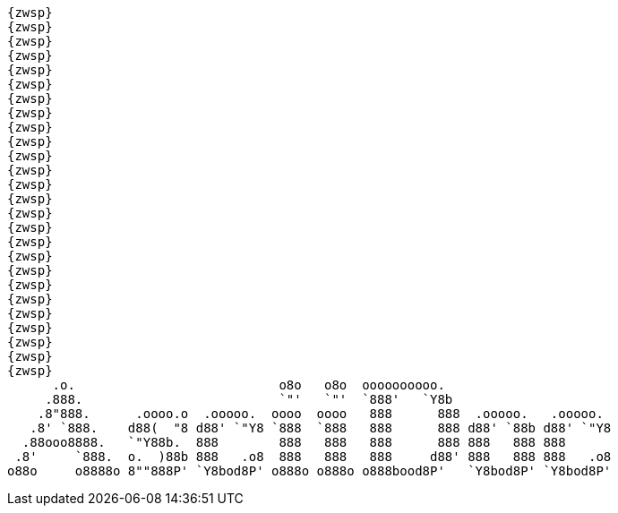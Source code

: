  {zwsp}
 {zwsp}
 {zwsp}
 {zwsp}
 {zwsp}
 {zwsp}
 {zwsp}
 {zwsp}
 {zwsp}
 {zwsp}
 {zwsp}
 {zwsp}
 {zwsp}
 {zwsp}
 {zwsp}
 {zwsp}
 {zwsp}
 {zwsp}
 {zwsp}
 {zwsp}
 {zwsp}
 {zwsp}
 {zwsp}
 {zwsp}
 {zwsp}
 {zwsp}
       .o.                           o8o   o8o  oooooooooo.                       
      .888.                          `"'   `"'  `888'   `Y8b                      
     .8"888.      .oooo.o  .ooooo.  oooo  oooo   888      888  .ooooo.   .ooooo.  
    .8' `888.    d88(  "8 d88' `"Y8 `888  `888   888      888 d88' `88b d88' `"Y8 
   .88ooo8888.   `"Y88b.  888        888   888   888      888 888   888 888       
  .8'     `888.  o.  )88b 888   .o8  888   888   888     d88' 888   888 888   .o8 
 o88o     o8888o 8""888P' `Y8bod8P' o888o o888o o888bood8P'   `Y8bod8P' `Y8bod8P'
